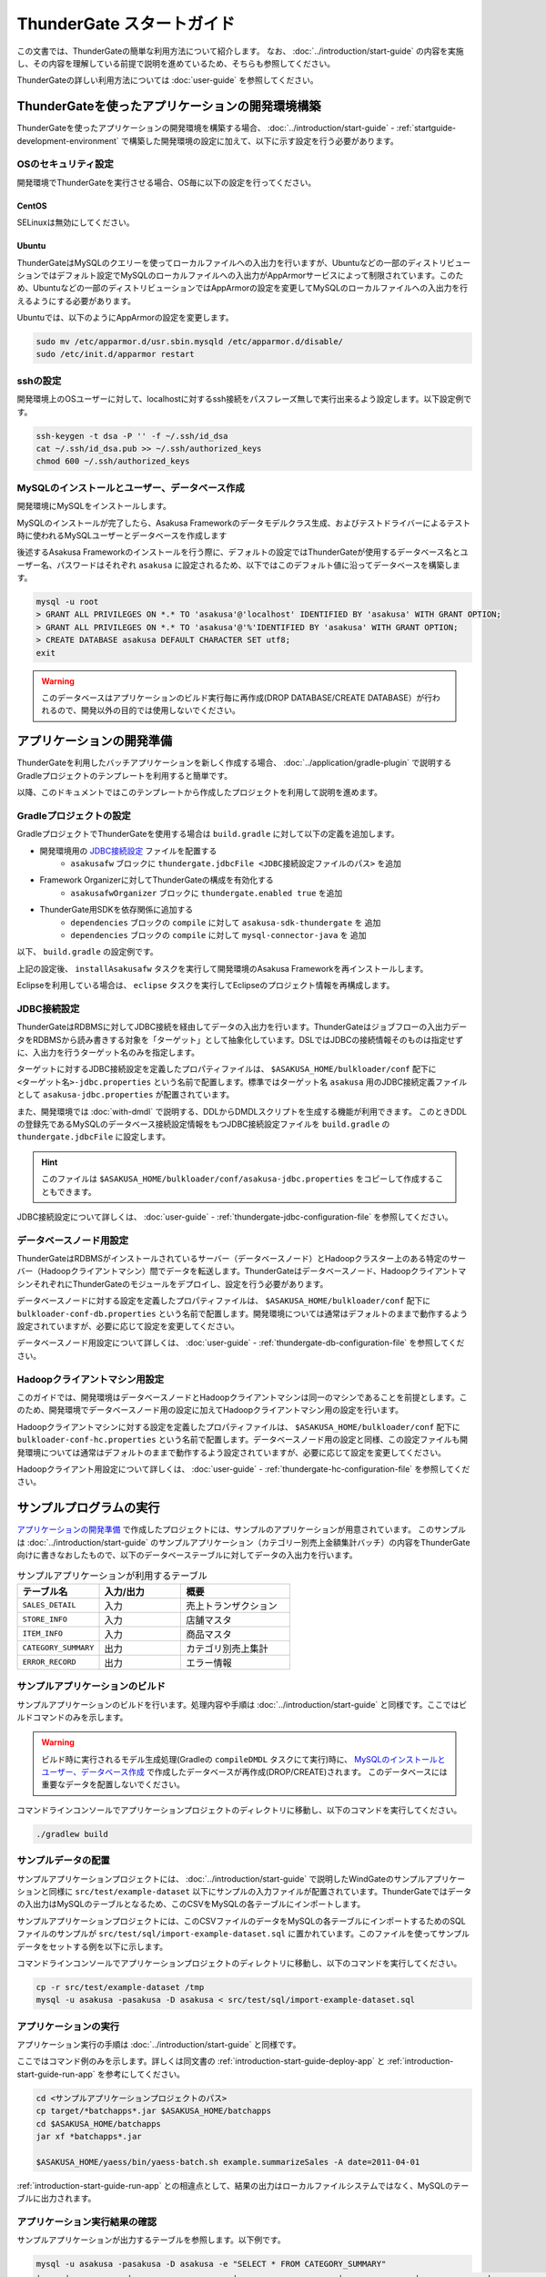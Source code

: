 ==========================
ThunderGate スタートガイド
==========================

この文書では、ThunderGateの簡単な利用方法について紹介します。
なお、 :doc:`../introduction/start-guide` の内容を実施し、その内容を理解している前提で説明を進めているため、そちらも参照してください。

ThunderGateの詳しい利用方法については :doc:`user-guide` を参照してください。

.. _development-environment-with-thundergate:

ThunderGateを使ったアプリケーションの開発環境構築
=================================================
ThunderGateを使ったアプリケーションの開発環境を構築する場合、 :doc:`../introduction/start-guide` - :ref:`startguide-development-environment` で構築した開発環境の設定に加えて、以下に示す設定を行う必要があります。

OSのセキュリティ設定
--------------------
開発環境でThunderGateを実行させる場合、OS毎に以下の設定を行ってください。

CentOS
~~~~~~
SELinuxは無効にしてください。

Ubuntu
~~~~~~
ThunderGateはMySQLのクエリーを使ってローカルファイルへの入出力を行いますが、Ubuntuなどの一部のディストリビューションではデフォルト設定でMySQLのローカルファイルへの入出力がAppArmorサービスによって制限されています。このため、Ubuntuなどの一部のディストリビューションではAppArmorの設定を変更してMySQLのローカルファイルへの入出力を行えるようにする必要があります。

Ubuntuでは、以下のようにAppArmorの設定を変更します。

..  code-block:: sh

    sudo mv /etc/apparmor.d/usr.sbin.mysqld /etc/apparmor.d/disable/
    sudo /etc/init.d/apparmor restart

sshの設定
---------
開発環境上のOSユーザーに対して、localhostに対するssh接続をパスフレーズ無しで実行出来るよう設定します。以下設定例です。

..  code-block:: sh

    ssh-keygen -t dsa -P '' -f ~/.ssh/id_dsa 
    cat ~/.ssh/id_dsa.pub >> ~/.ssh/authorized_keys
    chmod 600 ~/.ssh/authorized_keys

MySQLのインストールとユーザー、データベース作成
-----------------------------------------------
開発環境にMySQLをインストールします。

MySQLのインストールが完了したら、Asakusa Frameworkのデータモデルクラス生成、およびテストドライバーによるテスト時に使われるMySQLユーザーとデータベースを作成します

後述するAsakusa Frameworkのインストールを行う際に、デフォルトの設定ではThunderGateが使用するデータベース名とユーザー名、パスワードはそれぞれ ``asakusa`` に設定されるため、以下ではこのデフォルト値に沿ってデータベースを構築します。

..  code-block:: sh

    mysql -u root
    > GRANT ALL PRIVILEGES ON *.* TO 'asakusa'@'localhost' IDENTIFIED BY 'asakusa' WITH GRANT OPTION;
    > GRANT ALL PRIVILEGES ON *.* TO 'asakusa'@'%'IDENTIFIED BY 'asakusa' WITH GRANT OPTION;
    > CREATE DATABASE asakusa DEFAULT CHARACTER SET utf8;
    exit

..  warning::
    このデータベースはアプリケーションのビルド実行毎に再作成(DROP DATABASE/CREATE DATABASE）が行われるので、開発以外の目的では使用しないでください。


アプリケーションの開発準備
==========================
ThunderGateを利用したバッチアプリケーションを新しく作成する場合、 :doc:`../application/gradle-plugin` で説明するGradleプロジェクトのテンプレートを利用すると簡単です。

以降、このドキュメントではこのテンプレートから作成したプロジェクトを利用して説明を進めます。

Gradleプロジェクトの設定
------------------------
GradleプロジェクトでThunderGateを使用する場合は ``build.gradle`` に対して以下の定義を追加します。

* 開発環境用の `JDBC接続設定`_ ファイルを配置する
   * ``asakusafw`` ブロックに ``thundergate.jdbcFile <JDBC接続設定ファイルのパス>`` を追加
* Framework Organizerに対してThunderGateの構成を有効化する
   * ``asakusafwOrganizer`` ブロックに ``thundergate.enabled true`` を追加
* ThunderGate用SDKを依存関係に追加する
   * ``dependencies`` ブロックの ``compile`` に対して ``asakusa-sdk-thundergate`` を 追加
   * ``dependencies`` ブロックの ``compile`` に対して ``mysql-connector-java`` を 追加

以下、 ``build.gradle`` の設定例です。

..  code-block:: groovy
    :emphasize-lines: 4, 8, 14-15
    
    asakusafw {
        ...
    
        thundergate.jdbcFile 'src/dist/common/bulkloader/conf/asakusa-jdbc.properties'
    }
    
    asakusafwOrganizer {
        thundergate.enabled true
        ...
    }
    
    dependencies {
        compile group: 'com.asakusafw.sdk', name: 'asakusa-sdk-core', version: asakusafw.asakusafwVersion
        compile group: 'com.asakusafw.sdk', name: 'asakusa-sdk-thundergate', version: asakusafw.asakusafwVersion
        compile group: 'mysql', name: 'mysql-connector-java', version: '5.1.25'
        ...

上記の設定後、 ``installAsakusafw`` タスクを実行して開発環境のAsakusa Frameworkを再インストールします。

Eclipseを利用している場合は、 ``eclipse`` タスクを実行してEclipseのプロジェクト情報を再構成します。

JDBC接続設定
------------
ThunderGateはRDBMSに対してJDBC接続を経由してデータの入出力を行います。ThunderGateはジョブフローの入出力データをRDBMSから読み書きする対象を「ターゲット」として抽象化しています。DSLではJDBCの接続情報そのものは指定せずに、入出力を行うターゲット名のみを指定します。

ターゲットに対するJDBC接続設定を定義したプロパティファイルは、 ``$ASAKUSA_HOME/bulkloader/conf`` 配下に ``<ターゲット名>-jdbc.properties`` という名前で配置します。標準ではターゲット名 ``asakusa`` 用のJDBC接続定義ファイルとして ``asakusa-jdbc.properties`` が配置されています。

また、開発環境では :doc:`with-dmdl` で説明する、DDLからDMDLスクリプトを生成する機能が利用できます。
このときDDLの登録先であるMySQLのデータベース接続設定情報をもつJDBC接続設定ファイルを
``build.gradle`` の ``thundergate.jdbcFile`` に設定します。

..  hint::
    このファイルは ``$ASAKUSA_HOME/bulkloader/conf/asakusa-jdbc.properties`` をコピーして作成することもできます。

JDBC接続設定について詳しくは、 :doc:`user-guide` - :ref:`thundergate-jdbc-configuration-file` を参照してください。

データベースノード用設定
------------------------
ThunderGateはRDBMSがインストールされているサーバー（データベースノード）とHadoopクラスター上のある特定のサーバー（Hadoopクライアントマシン）間でデータを転送します。ThunderGateはデータベースノード、HadoopクライアントマシンそれぞれにThunderGateのモジュールをデプロイし、設定を行う必要があります。

データベースノードに対する設定を定義したプロパティファイルは、 ``$ASAKUSA_HOME/bulkloader/conf`` 配下に ``bulkloader-conf-db.properties`` という名前で配置します。開発環境については通常はデフォルトのままで動作するよう設定されていますが、必要に応じて設定を変更してください。

データベースノード用設定について詳しくは、 :doc:`user-guide` - :ref:`thundergate-db-configuration-file` を参照してください。

Hadoopクライアントマシン用設定
------------------------------
このガイドでは、開発環境はデータベースノードとHadoopクライアントマシンは同一のマシンであることを前提とします。このため、開発環境でデータベースノード用の設定に加えてHadoopクライアントマシン用の設定を行います。

Hadoopクライアントマシンに対する設定を定義したプロパティファイルは、 ``$ASAKUSA_HOME/bulkloader/conf`` 配下に ``bulkloader-conf-hc.properties`` という名前で配置します。データベースノード用の設定と同様、この設定ファイルも開発環境については通常はデフォルトのままで動作するよう設定されていますが、必要に応じて設定を変更してください。

Hadoopクライアント用設定について詳しくは、 :doc:`user-guide` - :ref:`thundergate-hc-configuration-file` を参照してください。

サンプルプログラムの実行
========================
`アプリケーションの開発準備`_ で作成したプロジェクトには、サンプルのアプリケーションが用意されています。
このサンプルは :doc:`../introduction/start-guide` のサンプルアプリケーション（カテゴリー別売上金額集計バッチ）の内容をThunderGate向けに書きなおしたもので、以下のデータベーステーブルに対してデータの入出力を行います。

..  list-table:: サンプルアプリケーションが利用するテーブル
    :widths: 3 3 4
    :header-rows: 1

    * - テーブル名
      - 入力/出力
      - 概要 
    * - ``SALES_DETAIL``
      - 入力
      - 売上トランザクション
    * - ``STORE_INFO``
      - 入力
      - 店舗マスタ
    * - ``ITEM_INFO``
      - 入力
      - 商品マスタ
    * - ``CATEGORY_SUMMARY``
      - 出力
      - カテゴリ別売上集計
    * - ``ERROR_RECORD``
      - 出力
      - エラー情報

サンプルアプリケーションのビルド
--------------------------------
サンプルアプリケーションのビルドを行います。処理内容や手順は :doc:`../introduction/start-guide` と同様です。ここではビルドコマンドのみを示します。

..  warning::
    ビルド時に実行されるモデル生成処理(Gradleの ``compileDMDL`` タスクにて実行)時に、
    `MySQLのインストールとユーザー、データベース作成`_ で作成したデータベースが再作成(DROP/CREATE)されます。
    このデータベースには重要なデータを配置しないでください。

コマンドラインコンソールでアプリケーションプロジェクトのディレクトリに移動し、以下のコマンドを実行してください。

..  code-block:: none

    ./gradlew build


サンプルデータの配置
--------------------
サンプルアプリケーションプロジェクトには、 :doc:`../introduction/start-guide` で説明したWindGateのサンプルアプリケーションと同様に ``src/test/example-dataset`` 以下にサンプルの入力ファイルが配置されています。ThunderGateではデータの入出力はMySQLのテーブルとなるため、このCSVをMySQLの各テーブルにインポートします。

サンプルアプリケーションプロジェクトには、このCSVファイルのデータをMySQLの各テーブルにインポートするためのSQLファイルのサンプルが ``src/test/sql/import-example-dataset.sql`` に置かれています。このファイルを使ってサンプルデータをセットする例を以下に示します。

コマンドラインコンソールでアプリケーションプロジェクトのディレクトリに移動し、以下のコマンドを実行してください。

..  code-block:: none

    cp -r src/test/example-dataset /tmp
    mysql -u asakusa -pasakusa -D asakusa < src/test/sql/import-example-dataset.sql


アプリケーションの実行
----------------------
アプリケーション実行の手順は :doc:`../introduction/start-guide` と同様です。

ここではコマンド例のみを示します。詳しくは同文書の :ref:`introduction-start-guide-deploy-app` と :ref:`introduction-start-guide-run-app` を参考にしてください。

..  code-block:: sh

    cd <サンプルアプリケーションプロジェクトのパス>
    cp target/*batchapps*.jar $ASAKUSA_HOME/batchapps
    cd $ASAKUSA_HOME/batchapps
    jar xf *batchapps*.jar

    $ASAKUSA_HOME/yaess/bin/yaess-batch.sh example.summarizeSales -A date=2011-04-01

:ref:`introduction-start-guide-run-app` との相違点として、結果の出力はローカルファイルシステムではなく、MySQLのテーブルに出力されます。

アプリケーション実行結果の確認
------------------------------
サンプルアプリケーションが出力するテーブルを参照します。以下例です。

..  code-block:: sh

    mysql -u asakusa -pasakusa -D asakusa -e "SELECT * FROM CATEGORY_SUMMARY"
    +-----+------------+---------------------+---------------------+---------------+--------------+---------------------+
    | SID | VERSION_NO | RGST_DATETIME       | UPDT_DATETIME       | CATEGORY_CODE | AMOUNT_TOTAL | SELLING_PRICE_TOTAL |
    +-----+------------+---------------------+---------------------+---------------+--------------+---------------------+
    |   1 |       NULL | 2012-07-30 13:15:52 | 2012-07-30 13:15:52 | 1300          |           12 |                1596 |
    |   2 |       NULL | 2012-07-30 13:15:52 | 2012-07-30 13:15:52 | 1401          |           15 |                1470 |
    |   3 |       NULL | 2012-07-30 13:15:52 | 2012-07-30 13:15:52 | 1600          |           28 |                5400 |
    +-----+------------+---------------------+---------------------+---------------+--------------+---------------------+

    mysql -u asakusa -pasakusa -D asakusa -e "SELECT * FROM ERROR_RECORD"
    +-----+------------+---------------------+---------------------+---------------------+------------+---------------+---------+
    | SID | VERSION_NO | RGST_DATETIME       | UPDT_DATETIME       | SALES_DATE_TIME     | STORE_CODE | ITEM_CODE     | MESSAGE |
    +-----+------------+---------------------+---------------------+---------------------+------------+---------------+---------+
    |   1 |       NULL | 2012-07-30 13:15:52 | 2012-07-30 13:15:52 | 1990-01-01 10:40:00 | 0001       | 4922010001000 | ????    |
    |   2 |       NULL | 2012-07-30 13:15:52 | 2012-07-30 13:15:52 | 2011-04-01 19:00:00 | 9999       | 4922010001000 | ????    |
    |   3 |       NULL | 2012-07-30 13:15:52 | 2012-07-30 13:15:52 | 2011-04-01 10:00:00 | 0001       | 9999999999999 | ????    |
    +-----+------------+---------------------+---------------------+---------------------+------------+---------------+---------+


アプリケーションの開発
======================
以降ではアプリケーションの開発における、ThunderGate特有の部分について紹介します。

データモデルクラスの生成
------------------------
データモデルクラスを作成するには、データモデルの定義情報を記述後にGradleの ``compileDMDL`` タスクを実行します。

ThunderGateではモデルをDMDLで記述するほかにThunderGate特有の機能として、ThunderGateが入出力に利用するデータベースのテーブル定義情報を記述したDDLスクリプトや、結合や集計を定義した専用のビュー定義情報を記述したDDLスクリプトから対応するDMDLスクリプトを生成出来るようになっています。

DMDLスクリプトはプロジェクトの ``src/main/dmdl`` ディレクトリ [#]_ 以下に配置し、スクリプトのファイル名には ``.dmdl`` の拡張子を付けて保存します。
DMDLの記述方法については :doc:`../dmdl/start-guide` などを参考にしてください。

またテーブルやビューのDDLスクリプトからDMDLスクリプトを生成する機能を使う場合、DDLスクリプトはプロジェクトの ``src/main/sql/modelgen`` ディレクトリ以下に配置し、DDLスクリプトのファイル名には ``.sql`` の拡張子を付けて保存します。

DDLスクリプトは ``compileDMDL`` タスク実行時に一時的にDMDLスクリプトに変換され [#]_ 、続けて ``src/main/dmdl`` 配下のDMDLと合わせてデータモデルクラスを生成します。
DDLスクリプトの記述方法については :doc:`with-dmdl` を参照してください。

..  [#] ディレクトリはプロジェクトの設定ファイル ``build.properties`` で変更可能です。
..  [#] 一時的に出力されるDMDLスクリプトは、 ``target/dmdl`` ディレクトリ以下に出力されます。このディレクトリはプロジェクトの設定ファイル ``build.properties`` で変更可能です。


Asakusa DSLの記述
-----------------
ThunderGateを利用する場合でも、Asakusa DSLの基本的な記述方法は同様です。

ThunderGate特有の部分は、ThunderGateとの連携を定義するジョブフロー記述の部分になります。ここではMySQLのテーブルに対する入出力の抽出条件や使用するロックの種類などを定義します。詳しくは :doc:`with-dsl` を参照してください。

それ以外の部分については、 :doc:`../dsl/start-guide` などを参照してください。 

アプリケーションのテスト
------------------------
Asakusa DSLの記述と同様、アプリケーションのテストについても基本的な方法は同じで、テストドライバーを利用することが出来ます。

ThunderGateはMySQLに対してデータの入出力を行うため、ジョブフローのテストについてはテストドライバー側でテストデータ定義に基づいてMySQLに対する初期データの投入や結果の取得が行われます。ThunderGateを利用したアプリケーションのテストについて詳しくは :doc:`with-testing` を参照してください。

それ以外の部分については、 :doc:`../testing/start-guide` などを参照してください。


